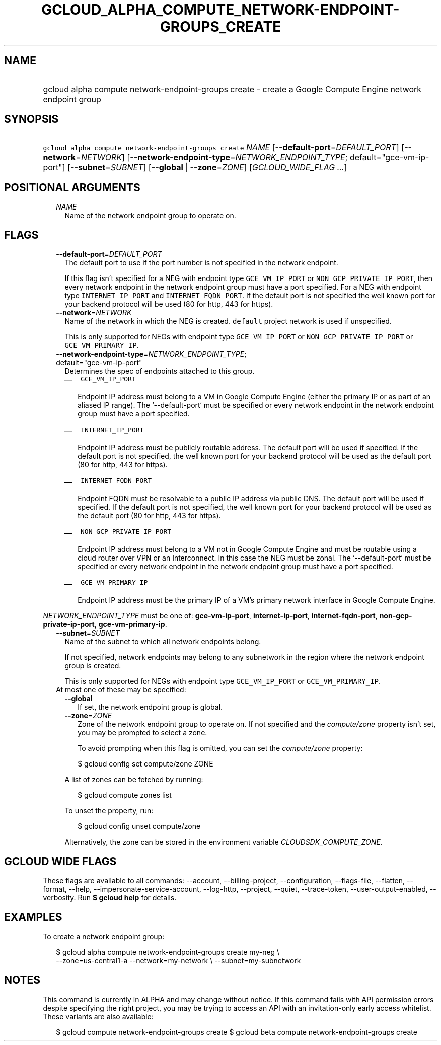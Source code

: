
.TH "GCLOUD_ALPHA_COMPUTE_NETWORK\-ENDPOINT\-GROUPS_CREATE" 1



.SH "NAME"
.HP
gcloud alpha compute network\-endpoint\-groups create \- create a Google Compute Engine network endpoint group



.SH "SYNOPSIS"
.HP
\f5gcloud alpha compute network\-endpoint\-groups create\fR \fINAME\fR [\fB\-\-default\-port\fR=\fIDEFAULT_PORT\fR] [\fB\-\-network\fR=\fINETWORK\fR] [\fB\-\-network\-endpoint\-type\fR=\fINETWORK_ENDPOINT_TYPE\fR;\ default="gce\-vm\-ip\-port"] [\fB\-\-subnet\fR=\fISUBNET\fR] [\fB\-\-global\fR\ |\ \fB\-\-zone\fR=\fIZONE\fR] [\fIGCLOUD_WIDE_FLAG\ ...\fR]



.SH "POSITIONAL ARGUMENTS"

.RS 2m
.TP 2m
\fINAME\fR
Name of the network endpoint group to operate on.


.RE
.sp

.SH "FLAGS"

.RS 2m
.TP 2m
\fB\-\-default\-port\fR=\fIDEFAULT_PORT\fR
The default port to use if the port number is not specified in the network
endpoint.

If this flag isn't specified for a NEG with endpoint type \f5GCE_VM_IP_PORT\fR
or \f5NON_GCP_PRIVATE_IP_PORT\fR, then every network endpoint in the network
endpoint group must have a port specified. For a NEG with endpoint type
\f5INTERNET_IP_PORT\fR and \f5INTERNET_FQDN_PORT\fR. If the default port is not
specified the well known port for your backend protocol will be used (80 for
http, 443 for https).

.TP 2m
\fB\-\-network\fR=\fINETWORK\fR
Name of the network in which the NEG is created. \f5default\fR project network
is used if unspecified.

This is only supported for NEGs with endpoint type \f5GCE_VM_IP_PORT\fR or
\f5NON_GCP_PRIVATE_IP_PORT\fR or \f5GCE_VM_PRIMARY_IP\fR.

.TP 2m
\fB\-\-network\-endpoint\-type\fR=\fINETWORK_ENDPOINT_TYPE\fR; default="gce\-vm\-ip\-port"
Determines the spec of endpoints attached to this group.

.RS 2m
.IP "\(em" 2m
\f5GCE_VM_IP_PORT\fR

.RS 2m
Endpoint IP address must belong to a VM in Google Compute Engine
(either the primary IP or as part of an aliased IP range).
The `\-\-default\-port` must be specified or every network endpoint
in the network endpoint group must have a port specified.
.RE

.IP "\(em" 2m
\f5INTERNET_IP_PORT\fR

.RS 2m
Endpoint IP address must be publicly routable address. The default
port will be used if specified. If the default port is not
specified, the well known port for your backend protocol will be
used as the default port (80 for http,  443 for https).
.RE

.IP "\(em" 2m
\f5INTERNET_FQDN_PORT\fR

.RS 2m
Endpoint FQDN must be resolvable to a public IP address via public
DNS. The default port will be used if specified. If the default
port is not specified, the well known port for your backend
protocol will be used as the default port (80 for http, 443 for
https).
.RE

.IP "\(em" 2m
\f5NON_GCP_PRIVATE_IP_PORT\fR

.RS 2m
Endpoint IP address must belong to a VM not in Google Compute
Engine and must be routable using a cloud router over VPN or an
Interconnect. In this case the NEG must be zonal. The
`\-\-default\-port` must be specified or every network endpoint in
the network endpoint group must have a port specified.
.RE

.IP "\(em" 2m
\f5GCE_VM_PRIMARY_IP\fR

.RS 2m
Endpoint IP address must be the primary IP of a VM's primary
network interface in Google Compute Engine.
.RE

.RE
.RE
.sp
\fINETWORK_ENDPOINT_TYPE\fR must be one of: \fBgce\-vm\-ip\-port\fR,
\fBinternet\-ip\-port\fR, \fBinternet\-fqdn\-port\fR,
\fBnon\-gcp\-private\-ip\-port\fR, \fBgce\-vm\-primary\-ip\fR.

.RS 2m
.TP 2m
\fB\-\-subnet\fR=\fISUBNET\fR
Name of the subnet to which all network endpoints belong.

If not specified, network endpoints may belong to any subnetwork in the region
where the network endpoint group is created.

This is only supported for NEGs with endpoint type \f5GCE_VM_IP_PORT\fR or
\f5GCE_VM_PRIMARY_IP\fR.

.TP 2m

At most one of these may be specified:

.RS 2m
.TP 2m
\fB\-\-global\fR
If set, the network endpoint group is global.

.TP 2m
\fB\-\-zone\fR=\fIZONE\fR
Zone of the network endpoint group to operate on. If not specified and the
\f5\fIcompute/zone\fR\fR property isn't set, you may be prompted to select a
zone.

To avoid prompting when this flag is omitted, you can set the
\f5\fIcompute/zone\fR\fR property:

.RS 2m
$ gcloud config set compute/zone ZONE
.RE

A list of zones can be fetched by running:

.RS 2m
$ gcloud compute zones list
.RE

To unset the property, run:

.RS 2m
$ gcloud config unset compute/zone
.RE

Alternatively, the zone can be stored in the environment variable
\f5\fICLOUDSDK_COMPUTE_ZONE\fR\fR.


.RE
.RE
.sp

.SH "GCLOUD WIDE FLAGS"

These flags are available to all commands: \-\-account, \-\-billing\-project,
\-\-configuration, \-\-flags\-file, \-\-flatten, \-\-format, \-\-help,
\-\-impersonate\-service\-account, \-\-log\-http, \-\-project, \-\-quiet,
\-\-trace\-token, \-\-user\-output\-enabled, \-\-verbosity. Run \fB$ gcloud
help\fR for details.



.SH "EXAMPLES"

To create a network endpoint group:

.RS 2m
$ gcloud alpha compute network\-endpoint\-groups create my\-neg \e
    \-\-zone=us\-central1\-a \-\-network=my\-network \e
\-\-subnet=my\-subnetwork
.RE



.SH "NOTES"

This command is currently in ALPHA and may change without notice. If this
command fails with API permission errors despite specifying the right project,
you may be trying to access an API with an invitation\-only early access
whitelist. These variants are also available:

.RS 2m
$ gcloud compute network\-endpoint\-groups create
$ gcloud beta compute network\-endpoint\-groups create
.RE

